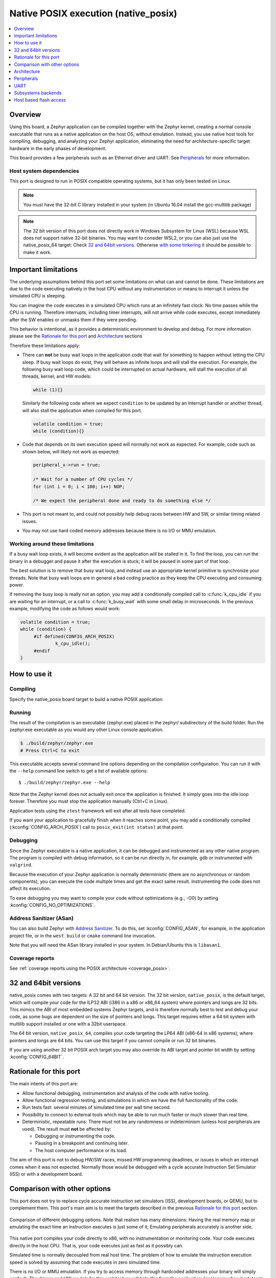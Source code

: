 .. _native_posix:

Native POSIX execution (native_posix)
#######################################

.. contents::
   :depth: 1
   :backlinks: entry
   :local:

Overview
********

Using this board, a Zephyr application can be compiled together with
the Zephyr kernel, creating a normal console executable that runs as
a native application on the host OS, without emulation. Instead,
you use native host tools for compiling, debugging, and analyzing your
Zephyr application, eliminating the need for architecture-specific
target hardware in the early phases of development.

This board provides a few peripherals such as an Ethernet driver and UART.
See `Peripherals`_ for more information.

.. _native_posix_deps:

Host system dependencies
========================

This port is designed to run in POSIX compatible operating systems,
but it has only been tested on Linux.

.. note::

   You must have the 32-bit C library installed in your system
   (in Ubuntu 16.04 install the gcc-multilib package)

.. note::

   The 32 bit version of this port does not directly work in Windows Subsystem
   for Linux (WSL) because WSL does not support native 32-bit binaries.
   You may want to consider WSL2, or you can also just use the native_posix_64
   target: Check `32 and 64bit versions`_.
   Otherwise `with some tinkering
   <https://github.com/microsoft/WSL/issues/2468#issuecomment-374904520>`_ it
   should be possible to make it work.

.. _native_important_limitations:

Important limitations
*********************

The underlying assumptions behind this port set some limitations on what
can and cannot be done.
These limitations are due to the code executing natively in
the host CPU without any instrumentation or means to interrupt it unless the
simulated CPU is sleeping.

You can imagine the code executes in a simulated CPU
which runs at an infinitely fast clock: No time passes while the CPU is
running.
Therefore interrupts, including timer interrupts, will not arrive
while code executes, except immediately after the SW enables or unmasks
them if they were pending.

This behavior is intentional, as it provides a deterministic environment to
develop and debug.
For more information please see the
`Rationale for this port`_ and `Architecture`_ sections

Therefore these limitations apply:

- There can **not** be busy wait loops in the application code that wait for
  something to happen without letting the CPU sleep.
  If busy wait loops do exist, they will behave as infinite loops and
  will stall the execution. For example, the following busy wait loop code,
  which could be interrupted on actual hardware, will stall the execution of
  all threads, kernel, and HW models:

  .. code-block:: c

     while (1){}

  Similarly the following code where we expect ``condition`` to be
  updated by an interrupt handler or another thread, will also stall
  the application when compiled for this port.

  .. code-block:: c

     volatile condition = true;
     while (condition){}


- Code that depends on its own execution speed will normally not
  work as expected. For example, code such as shown below, will likely not
  work as expected:

  .. code-block:: c

     peripheral_x->run = true;

     /* Wait for a number of CPU cycles */
     for (int i = 0; i < 100; i++) NOP;

     /* We expect the peripheral done and ready to do something else */


- This port is not meant to, and could not possibly help debug races between
  HW and SW, or similar timing related issues.

- You may not use hard coded memory addresses because there is no I/O or
  MMU emulation.


Working around these limitations
================================

If a busy wait loop exists, it will become evident as the application will be
stalled in it. To find the loop, you can run the binary in a debugger and
pause it after the execution is stuck; it will be paused in
some part of that loop.

The best solution is to remove that busy wait loop, and instead use
an appropriate kernel primitive to synchronize your threads.
Note that busy wait loops are in general a bad coding practice as they
keep the CPU executing and consuming power.

If removing the busy loop is really not an option, you may add a conditionally
compiled call to :c:func:`k_cpu_idle` if you are waiting for an
interrupt, or a call to :c:func:`k_busy_wait` with some small delay in
microseconds.
In the previous example, modifying the code as follows would work:

.. code-block:: c

   volatile condition = true;
   while (condition) {
   	#if defined(CONFIG_ARCH_POSIX)
   		k_cpu_idle();
   	#endif
   }


How to use it
*************

Compiling
=========

Specify the native_posix board target to build a native POSIX application:

.. zephyr-app-commands::
   :zephyr-app: samples/hello_world
   :host-os: unix
   :board: native_posix
   :goals: build
   :compact:

Running
=======

The result of the compilation is an executable (zephyr.exe) placed in the
zephyr/ subdirectory of the build folder.
Run the zephyr.exe executable as you would any other Linux console application.

.. code-block:: console

   $ ./build/zephyr/zephyr.exe
   # Press Ctrl+C to exit

This executable accepts several command line options depending on the
compilation configuration.
You can run it with the ``--help`` command line switch to get a list of
available options::

   $ ./build/zephyr/zephyr.exe --help

Note that the Zephyr kernel does not actually exit once the application is
finished. It simply goes into the idle loop forever.
Therefore you must stop the application manually (Ctrl+C in Linux).

Application tests using the ``ztest`` framework will exit after all
tests have completed.

If you want your application to gracefully finish when it reaches some point,
you may add a conditionally compiled (:kconfig:`CONFIG_ARCH_POSIX`) call to
``posix_exit(int status)`` at that point.

Debugging
=========

Since the Zephyr executable is a native application, it can be debugged and
instrumented as any other native program. The program is compiled with debug
information, so it can be run directly in, for example, ``gdb`` or instrumented
with ``valgrind``.

Because the execution of your Zephyr application is normally deterministic
(there are no asynchronous or random components), you can execute the
code multiple times and get the exact same result. Instrumenting the
code does not affect its execution.

To ease debugging you may want to compile your code without optimizations
(e.g., -O0) by setting :kconfig:`CONFIG_NO_OPTIMIZATIONS`.

Address Sanitizer (ASan)
========================

You can also build Zephyr with `Address Sanitizer`_. To do this, set
:kconfig:`CONFIG_ASAN`, for example, in the application project file, or in the
``west build`` or ``cmake`` command line invocation.

Note that you will need the ASan library installed in your system.
In Debian/Ubuntu this is ``libasan1``.

.. _Address Sanitizer:
   https://github.com/google/sanitizers/wiki/AddressSanitizer

Coverage reports
================

See
:ref:`coverage reports using the POSIX architecture <coverage_posix>`.


32 and 64bit versions
*********************

native_posix comes with two targets: A 32 bit and 64 bit version.
The 32 bit version, ``native_posix``, is the default target, which will compile
your code for the ILP32 ABI (i386 in a x86 or x86_64 system) where pointers
and longs are 32 bits.
This mimics the ABI of most embedded systems Zephyr targets,
and is therefore normally best to test and debug your code, as some bugs are
dependent on the size of pointers and longs.
This target requires either a 64 bit system with multilib support installed or
one with a 32bit userspace.

The 64 bit version, ``native_posix_64``, compiles your code targeting the
LP64 ABI (x86-64 in x86 systems), where pointers and longs are 64 bits.
You can use this target if you cannot compile or run 32 bit binaries.

If you are using another 32 bit POSIX arch target you may also override its ABI
target and pointer bit width by setting :kconfig:`CONFIG_64BIT`.


Rationale for this port
***********************

The main intents of this port are:

- Allow functional debugging, instrumentation and analysis of the code with
  native tooling.
- Allow functional regression testing, and simulations in which we have the
  full functionality of the code.
- Run tests fast: several minutes of simulated time per wall time second.
- Possibility to connect to external tools which may be able to run much
  faster or much slower than real time.
- Deterministic, repeatable runs:
  There must not be any randomness or indeterminism (unless host peripherals
  are used).
  The result must **not** be affected by:

  - Debugging or instrumenting the code.
  - Pausing in a breakpoint and continuing later.
  - The host computer performance or its load.

The aim of this port is not to debug HW/SW races, missed HW programming
deadlines, or issues in which an interrupt comes when it was not expected.
Normally those would be debugged with a cycle accurate Instruction Set Simulator
(ISS) or with a development board.

Comparison with other options
*****************************

This port does not try to replace cycle accurate instruction set simulators
(ISS), development boards, or QEMU, but to complement them. This port's main aim
is to meet the targets described in the previous `Rationale for this port`_
section.

.. figure:: Port_vs_QEMU_vs.svg
    :align: center
    :alt: Comparison of different debugging targets
    :figclass: align-center

    Comparison of different debugging options. Note that realism has many
    dimensions: Having the real memory map or emulating the exact time an
    instruction executes is just some of it; Emulating peripherals accurately
    is another side.

This native port compiles your code directly to x86, with no instrumentation or
monitoring code. Your code executes directly in the host CPU. That is, your code
executes just as fast as it possibly can.

Simulated time is normally decoupled from real host time.
The problem of how to emulate the instruction execution speed is solved
by assuming that code executes in zero simulated time.

There is no I/O or MMU emulation. If you try to access memory through hardcoded
addresses your binary will simply segfault.
The drivers and HW models for this architecture will hide this from the
application developers when it relates to those peripherals.
In general this port is not meant to help developing low level drivers for
target HW. But for developing application code.

Your code can be debugged, instrumented, or analyzed with all normal native
development tools just like any other Linux application.

Execution is fully reproducible, you can pause it without side-effects.

How does this port compare to QEMU:
===================================

With QEMU you compile your image targeting the board which is closer to
your desired board. For example an ARM based one. QEMU emulates the real memory
layout of the board, loads the compiled binary and through instructions
translation executes that ARM targeted binary on the host CPU.
Depending on configuration, QEMU also provides models of some peripherals
and, in some cases, can expose host HW as emulated target peripherals.

QEMU cannot provide any emulation of execution speed. It simply
executes code as fast as it can, and lets the host CPU speed determine the
emulated CPU speed. This produces highly indeterministic behavior,
as the execution speed depends on the host system performance and its load.

As instructions are translated to the host architecture, and the target CPU and
MMU are emulated, there is a performance penalty.

You can connect gdb to QEMU, but have few other instrumentation abilities.

Execution is not reproducible. Some bugs may be triggered only in some runs
depending on the computer and its load.

How does this port compare to an ISS:
======================================

With a cycle accurate instruction set simulator you compile targeting either
your real CPU/platform or a close enough relative. The memory layout is modeled
and some or all peripherals too.

The simulator loads your binary, slowly interprets each instruction, and
accounts for the time each instruction takes.
Time is simulated and is fully decoupled from real time.
Simulations are on the order of 10 to 100 times slower than real time.

Some instruction set simulators work with gdb, and may
provide some extra tools for analyzing your code.

Execution is fully reproducible. You can normally pause your execution without
side-effects.


Architecture
************

.. figure:: native_layers.svg
    :align: center
    :alt: Zephyr layering in native build
    :figclass: align-center

    Zephyr layering when built against an embedded target (left), and
    targeting the native_posix board (right)

This board is based on the POSIX architecture port of Zephyr.
In this architecture each Zephyr thread is mapped to one POSIX pthread,
but only one of these pthreads executes at a time.
This architecture provides the same interface to the Kernel as other
architectures and is therefore transparent for the application.

This board does not try to emulate any particular embedded CPU or SOC.
The code is compiled natively for the host x86 system, as a 32-bit
binary assuming pointer and integer types are 32-bits wide.

To ensure determinism when the Zephyr code is running,
and to ease application debugging,
the board uses a different time than real time: simulated time.
This simulated time is, in principle, not linked to the host time.

The Zephyr application sees the code executing as if the CPU were running at
an infinitely fast clock, and fully decoupled from the underlying host CPU
speed.
No simulated time passes while the application or kernel code execute.

The CPU boot is emulated by creating the Zephyr initialization thread and
letting it run. This in turn may spawn more Zephyr threads.
Eventually the SW will run to completion, that is, it will set the CPU
back to sleep.

At this point, control is transferred back to the HW models and the simulation
time can be advanced.

When the HW models raise an interrupt, the CPU wakes back up, the interrupt
is handled, the SW runs until completion again, and control is
transferred back to the HW models, all in zero simulated time.

If the SW unmasks a pending interrupt while running, or triggers a SW
interrupt, the interrupt controller may raise the interrupt immediately
depending on interrupt priorities, masking, and locking state.

About time in native_posix
==========================

Normally simulated time runs fully decoupled from the real host time
and as fast as the host compute power would allow.
This is desirable when running in a debugger or testing in batch, but not if
interacting with external interfaces based on the real host time.

The Zephyr kernel is only aware of the simulated time as provided by the
HW models. Therefore any normal Zephyr thread will also know only about
simulated time.

The only link between the simulated time and the real/host time, if any,
is created by the clock and timer model.

This model can be configured to slow down the execution of native_posix to
real time.
You can do this with the ``--rt`` and ``--no-rt`` options from the command line.
The default behavior is set with
:kconfig:`CONFIG_NATIVE_POSIX_SLOWDOWN_TO_REAL_TIME`.
Note that all this model does is wait before raising the
next system tick interrupt until the corresponding real/host time.
If, for some reason, native_posix runs slower than real time, all this
model can do is "catch up" as soon as possible by not delaying the
following ticks.
So if the host load is too high, or you are running in a debugger, you will
see simulated time lagging behind the real host time.
This solution ensures that normal runs are still deterministic while
providing an illusion of real timeness to the observer.

When locked to real time, simulated time can also be set to run faster or
slower than real time.
This can be controlled with the ``--rt-ratio=<ratio>`` and ``-rt-drift=<drift>``
command line options. Note that both of these options control the same
underlying mechanism, and that ``drift`` is by definition equal to
``ratio - 1``.
It is also possible to adjust this clock speed on the fly with
:c:func:`native_rtc_adjust_clock()`.

In this way if, for example, ``--rt-ratio=2`` is given, the simulated time
will advance at twice the real time speed.
Similarly if ``--rt-drift=-100e-6`` is given, the simulated time will progress
100ppm slower than real time.
Note that these 2 options have no meaning when running in non real-time
mode.

How simulated time and real time relate to each other
-----------------------------------------------------

Simulated time (``st``) can be calculated from real time (``rt``) as

``st = (rt - last_rt) * ratio + last_st``

And vice-versa:

``rt = (st - last_st) / ratio + last_rt``

Where ``last_rt`` and ``last_st`` are respectively the real time and the
simulated time when the last clock ratio adjustment took place.

All times are kept in microseconds.

Peripherals
***********

The following peripherals are currently provided with this board:

**Interrupt controller**:
  A simple yet generic interrupt controller is provided. It can nest interrupts
  and provides interrupt priorities. Interrupts can be individually masked or
  unmasked. SW interrupts are also supported.

**Clock, timer and system tick model**
  This model provides the system tick timer. By default
  :kconfig:`CONFIG_SYS_CLOCK_TICKS_PER_SEC` configures it to tick every 10ms.

  This peripheral driver also provides the needed functionality for this
  architecture-specific :c:func:`k_busy_wait`.

  Please refer to the section `About time in native_posix`_ for more
  information.

**UART**
  An optional UART driver can be compiled with native_posix.
  For more information refer to the section `UART`_.

**Real time clock**
  The real time clock model provides a model of a constantly powered clock.
  By default this is initialized to the host time at boot.

  This RTC can also be set to start from time 0 with the ``--rtc-reset`` command
  line option.

  It is possible to offset the RTC clock value at boot with the
  ``--rtc-offset=<offset>`` option,
  or to adjust it dynamically with the function :c:func:`native_rtc_offset`.

  After start, this RTC advances with the simulated time, and is therefore
  affected by the simulated time speed ratio.
  See `About time in native_posix`_ for more information.

  The time can be queried with the functions :c:func:`native_rtc_gettime_us`
  and :c:func:`native_rtc_gettime`. Both accept as parameter the clock source:

  - ``RTC_CLOCK_BOOT``: It counts the simulated time passed since boot.
    It is not subject to offset adjustments
  - ``RTC_CLOCK_REALTIME``: RTC persistent time. It is affected by
    offset adjustments.
  - ``RTC_CLOCK_PSEUDOHOSTREALTIME``: A version of the real host time,
    as if the host was also affected by the clock speed ratio and offset
    adjustments performed to the simulated clock and this RTC. Normally
    this value will be a couple of hundredths of microseconds ahead of the
    simulated time, depending on the host execution speed.
    This clock source should be used with care, as depending on the actual
    execution speed of native_posix and the host load,
    it may return a value considerably ahead of the simulated time.

**Entropy device**:
  An entropy device based on the host :c:func:`random` API.
  This device will generate the same sequence of random numbers if initialized
  with the same random seed.
  You can change this random seed value by using the command line option:
  ``--seed=<random_seed>`` where the value specified is a 32-bit integer
  such as 97229 (decimal),  0x17BCD (hex), or 0275715 (octal).

**Ethernet driver**:
  A simple TAP based ethernet driver is provided. The driver will create
  a **zeth** network interface to the host system. One can communicate with
  Zephyr via this network interface. Multiple TAP based network interfaces can
  be created if needed. The IP address configuration can be specified for each
  network interface instance.
  See :kconfig:`CONFIG_ETH_NATIVE_POSIX_SETUP_SCRIPT` option for more details.
  The :ref:`eth-native-posix-sample` sample app provides
  some use examples and more information about this driver configuration.

  Note that this device can only be used with Linux hosts, and that the user
  needs elevated permissions.

**Bluetooth controller**:
  It's possible to use the host's Bluetooth adapter as a Bluetooth
  controller for Zephyr. To do this the HCI device needs to be passed as
  a command line option to ``zephyr.exe``. For example, to use ``hci0``,
  use ``sudo zephyr.exe --bt-dev=hci0``. Using the device requires root
  privileges (or the CAP_NET_ADMIN POSIX capability, to be exact) so
  ``zephyr.exe`` needs to be run through ``sudo``. The chosen HCI device
  must be powered down and support Bluetooth Low Energy (i.e. support the
  Bluetooth specification version 4.0 or greater).

**USB controller**:
  It's possible to use the Virtual USB controller working over USB/IP
  protocol. More information can be found in
  :ref:`Testing USB over USP/IP in native_posix <testing_USB_native_posix>`.

**Display driver**:
  A display driver is provided that creates a window on the host machine to
  render display content.

  This driver requires a 32-bit version of the `SDL2`_ library on the host
  machine and ``pkg-config`` settings to correctly pickup the SDL2 install path
  and compiler flags.

  On a Ubuntu 18.04 host system, for example, install the ``pkg-config`` and
  ``libsdl2-dev:i386`` packages, and configure the pkg-config search path with
  these commands::

    $ sudo apt-get install pkg-config libsdl2-dev:i386
    $ export PKG_CONFIG_PATH=/usr/lib/i386-linux-gnu/pkgconfig

.. _SDL2:
   https://www.libsdl.org/download-2.0.php

**Flash driver**:
  A flash driver is provided that accesses all flash data through a binary file
  on the host file system. The behavior of the flash device can be configured
  through the native POSIX board devicetree or Kconfig settings under
  :kconfig:`CONFIG_FLASH_SIMULATOR`.

  By default the binary data is located in the file *flash.bin* in the current
  working directory. The location of this file can be changed through the
  command line parameter *--flash*. The flash data will be stored in raw format
  and the file will be truncated to match the size specified in the devicetree
  configuration. In case the file does not exists the driver will take care of
  creating the file, else the existing file is used.

  The flash content can be accessed from the host system, as explained in the
  `Host based flash access`_ section.

UART
****

This driver can be configured with :kconfig:`CONFIG_UART_NATIVE_POSIX`
to instantiate up to two UARTs. By default only one UART is enabled.
With :kconfig:`CONFIG_UART_NATIVE_POSIX_PORT_1_ENABLE`
you can enable the second one.

For the first UART, it can link it to a new
pseudoterminal (i.e. ``/dev/pts<nbr>``), or map the UART input and
output to the executable's ``stdin`` and ``stdout``.
This is chosen by selecting either
:kconfig:`CONFIG_NATIVE_UART_0_ON_OWN_PTY` or
:kconfig:`CONFIG_NATIVE_UART_0_ON_STDINOUT`
For interactive use with the :ref:`shell_api`, choose the first (OWN_PTY) option.
The second (STDINOUT) option can be used with the shell for automated
testing, such as when piping other processes' output to control it.
This is because the shell subsystem expects access to a raw terminal,
which (by default) a normal Linux terminal is not.

When :kconfig:`CONFIG_NATIVE_UART_0_ON_OWN_PTY` is chosen, the name of the
newly created UART pseudo-terminal will be displayed in the console.
If you want to interact with it manually, you should attach a terminal emulator
to it. This can be done, for example with the command::

   $ xterm -e screen /dev/<ttyn> &

where ``/dev/<ttyn>`` should be replaced with the actual TTY device.

You may also chose to automatically attach a terminal emulator to the first UART
by passing the command line option ``-attach_uart`` to the executable.
The command used for attaching to the new shell can be set with the command line
option ``-attach_uart_cmd=<"cmd">``. Where the default command is given by
:kconfig:`CONFIG_NATIVE_UART_AUTOATTACH_DEFAULT_CMD`.
Note that the default command assumes both ``xterm`` and ``screen`` are
installed in the system.

Subsystems backends
*******************

Apart from its own peripherals, the native_posix board also has some dedicated
backends for some of Zephyr's subsystems. These backends are designed to ease
development by integrating more seamlessly with the host operating system:

**Console backend**:
  A console backend which by default is configured to
  redirect any :c:func:`printk` write to the native host application's
  ``stdout``.

  This driver is selected by default if the `UART`_ is not compiled in.
  Otherwise :kconfig:`CONFIG_UART_CONSOLE` will be set to select the UART as
  console backend.

**Logger backend**:
  A backend which prints all logger output to the process ``stdout``.
  It supports timestamping, which can be enabled with
  :kconfig:`CONFIG_LOG_BACKEND_FORMAT_TIMESTAMP`; and colored output which can
  be enabled with :kconfig:`CONFIG_LOG_BACKEND_SHOW_COLOR` and controlled
  with the command line options ``--color``, ``--no-color`` and
  ``--force-color``.

  In native_posix, by default, the logger is configured with
  :kconfig:`CONFIG_LOG_MODE_IMMEDIATE`.

  This backend can be selected with :kconfig:`CONFIG_LOG_BACKEND_NATIVE_POSIX`
  and is enabled by default unless the native_posix UART is compiled in.
  In this later case, by default, the logger is set to output to the `UART`_.

**Tracing**:
  A backend/"bottom" for Zephyr's CTF tracing subsystem which writes the tracing
  data to a file in the host filesystem.
  More information can be found in :ref:`Common Tracing Format <ctf>`

Host based flash access
***********************

If a flash device is present, the file system partitions on the flash
device can be exposed through the host file system by enabling
:kconfig:`CONFIG_FUSE_FS_ACCESS`. This option enables a FUSE
(File system in User space) layer that maps the Zephyr file system calls to
the required UNIX file system calls, and provides access to the flash file
system partitions with normal operating system commands such as ``cd``,
``ls`` and ``mkdir``.

By default the partitions are exposed through the directory *flash* in the
current working directory. This directory can be changed via the command line
option *--flash-mount*. As this directory operates as a mount point for FUSE
you have to ensure that it exists before starting the native POSIX board.

On exit, the native POSIX board application will take care of unmounting the
directory. In the unfortunate case that the native POSIX board application
crashes, you can cleanup the stale mount point by using the program
``fusermount``::

    $ fusermount -u flash

Note that this feature requires a 32-bit version of the FUSE library, with a
minimal version of 2.6, on the host system and ``pkg-config`` settings to
correctly pickup the FUSE install path and compiler flags.

On a Ubuntu 18.04 host system, for example, install the ``pkg-config`` and
``libfuse-dev:i386`` packages, and configure the pkg-config search path with
these commands::

    $ sudo apt-get install pkg-config libfuse-dev:i386
    $ export PKG_CONFIG_PATH=/usr/lib/i386-linux-gnu/pkgconfig
